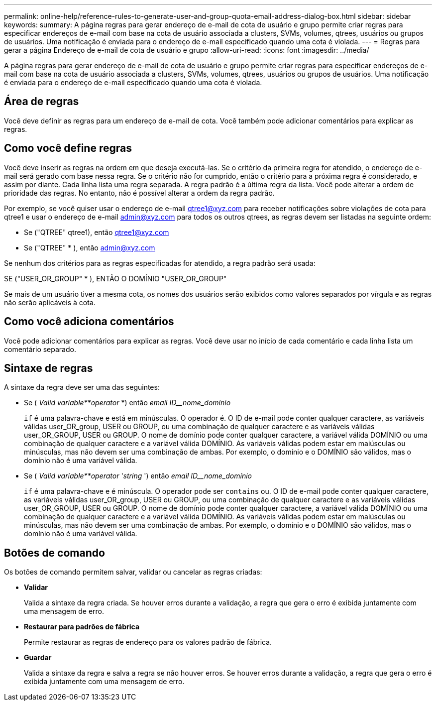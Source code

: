 ---
permalink: online-help/reference-rules-to-generate-user-and-group-quota-email-address-dialog-box.html 
sidebar: sidebar 
keywords:  
summary: A página regras para gerar endereço de e-mail de cota de usuário e grupo permite criar regras para especificar endereços de e-mail com base na cota de usuário associada a clusters, SVMs, volumes, qtrees, usuários ou grupos de usuários. Uma notificação é enviada para o endereço de e-mail especificado quando uma cota é violada. 
---
= Regras para gerar a página Endereço de e-mail de cota de usuário e grupo
:allow-uri-read: 
:icons: font
:imagesdir: ../media/


[role="lead"]
A página regras para gerar endereço de e-mail de cota de usuário e grupo permite criar regras para especificar endereços de e-mail com base na cota de usuário associada a clusters, SVMs, volumes, qtrees, usuários ou grupos de usuários. Uma notificação é enviada para o endereço de e-mail especificado quando uma cota é violada.



== Área de regras

Você deve definir as regras para um endereço de e-mail de cota. Você também pode adicionar comentários para explicar as regras.



== Como você define regras

Você deve inserir as regras na ordem em que deseja executá-las. Se o critério da primeira regra for atendido, o endereço de e-mail será gerado com base nessa regra. Se o critério não for cumprido, então o critério para a próxima regra é considerado, e assim por diante. Cada linha lista uma regra separada. A regra padrão é a última regra da lista. Você pode alterar a ordem de prioridade das regras. No entanto, não é possível alterar a ordem da regra padrão.

Por exemplo, se você quiser usar o endereço de e-mail qtree1@xyz.com para receber notificações sobre violações de cota para qtree1 e usar o endereço de e-mail admin@xyz.com para todos os outros qtrees, as regras devem ser listadas na seguinte ordem:

* Se ("QTREE" qtree1), então qtree1@xyz.com
* Se ("QTREE" * ), então admin@xyz.com


Se nenhum dos critérios para as regras especificadas for atendido, a regra padrão será usada:

SE ("USER_OR_GROUP" * ), ENTÃO O DOMÍNIO "USER_OR_GROUP"

Se mais de um usuário tiver a mesma cota, os nomes dos usuários serão exibidos como valores separados por vírgula e as regras não serão aplicáveis à cota.



== Como você adiciona comentários

Você pode adicionar comentários para explicar as regras. Você deve usar no início de cada comentário e cada linha lista um comentário separado.



== Sintaxe de regras

A sintaxe da regra deve ser uma das seguintes:

* Se ( _Valid variable**operator_ *) então _email ID__nome_domínio_
+
`if` é uma palavra-chave e está em minúsculas. O operador é. O ID de e-mail pode conter qualquer caractere, as variáveis válidas user_OR_group, USER ou GROUP, ou uma combinação de qualquer caractere e as variáveis válidas user_OR_GROUP, USER ou GROUP. O nome de domínio pode conter qualquer caractere, a variável válida DOMÍNIO ou uma combinação de qualquer caractere e a variável válida DOMÍNIO. As variáveis válidas podem estar em maiúsculas ou minúsculas, mas não devem ser uma combinação de ambas. Por exemplo, o domínio e o DOMÍNIO são válidos, mas o domínio não é uma variável válida.

* Se ( _Valid variable**operator_ '_string_ ') então _email ID__nome_domínio_
+
`if` é uma palavra-chave e é minúscula. O operador pode ser `contains` ou. O ID de e-mail pode conter qualquer caractere, as variáveis válidas user_OR_group, USER ou GROUP, ou uma combinação de qualquer caractere e as variáveis válidas user_OR_GROUP, USER ou GROUP. O nome de domínio pode conter qualquer caractere, a variável válida DOMÍNIO ou uma combinação de qualquer caractere e a variável válida DOMÍNIO. As variáveis válidas podem estar em maiúsculas ou minúsculas, mas não devem ser uma combinação de ambas. Por exemplo, o domínio e o DOMÍNIO são válidos, mas o domínio não é uma variável válida.





== Botões de comando

Os botões de comando permitem salvar, validar ou cancelar as regras criadas:

* *Validar*
+
Valida a sintaxe da regra criada. Se houver erros durante a validação, a regra que gera o erro é exibida juntamente com uma mensagem de erro.

* *Restaurar para padrões de fábrica*
+
Permite restaurar as regras de endereço para os valores padrão de fábrica.

* *Guardar*
+
Valida a sintaxe da regra e salva a regra se não houver erros. Se houver erros durante a validação, a regra que gera o erro é exibida juntamente com uma mensagem de erro.


